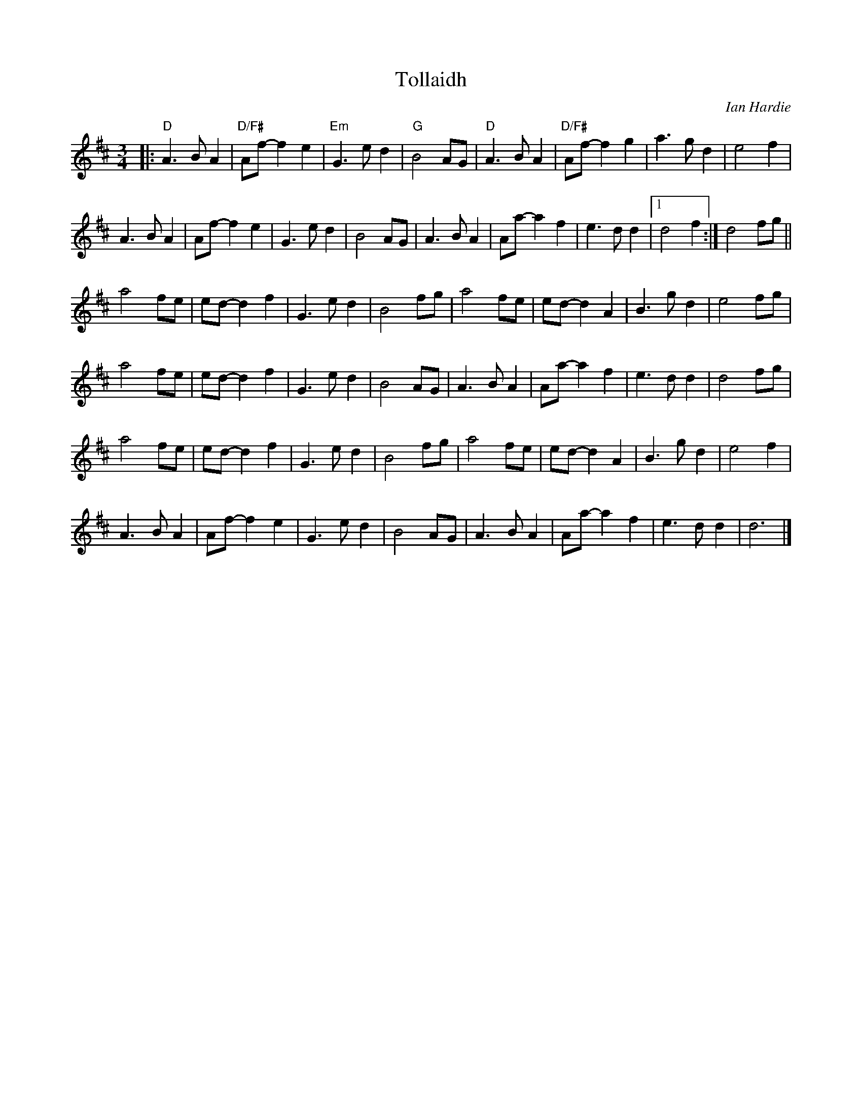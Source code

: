 X: 1
T: Tollaidh
C: Ian Hardie
R: air
Z: 2014 John Chambers <jc:trillian.mit.edu>
S: page in Concord Slow Scottish Session collection
N: A few chords pencilled in
M: 3/4
L: 1/8
K: D
|:\
"D"A3 B A2 | "D/F#"Af- f2 e2 | "Em"G3 e d2 | "G"B4 AG |\
"D"A3 B A2 | "D/F#"Af- f2 g2 | a3 g d2 | e4 f2 |
A3 B A2 | Af- f2 e2 | G3 e d2 | B4 AG |\
A3 B A2 | Aa- a2 f2 | e3 d d2 |1 d4 f2 :| 2 d4 fg ||
a4 fe | ed- d2 f2 | G3 e d2 | B4 fg |\
a4 fe | ed- d2 A2 | B3 g d2 | e4 fg |
a4 fe | ed- d2 f2 | G3 e d2 | B4 AG |\
A3 B A2 | Aa- a2 f2 | e3 d d2 | d4 fg |
a4 fe | ed- d2 f2 | G3 e d2 | B4 fg |\
a4 fe | ed- d2 A2 | B3 g d2 | e4 f2 |
A3 B A2 | Af- f2 e2 | G3 e d2 | B4 AG |\
A3 B A2 | Aa- a2 f2 | e3 d d2 | d6 |]
